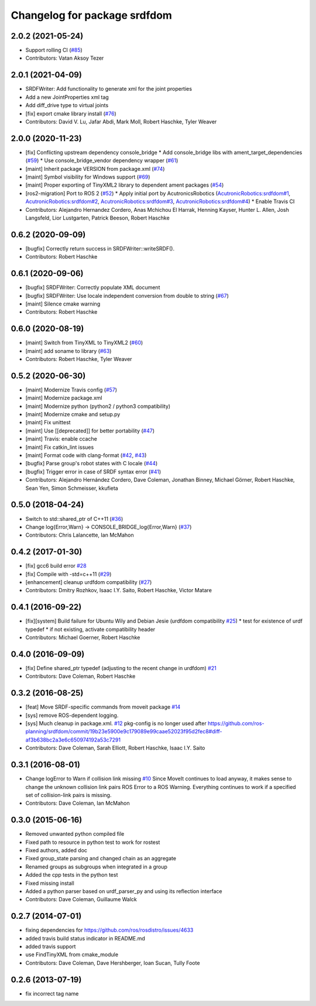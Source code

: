 ^^^^^^^^^^^^^^^^^^^^^^^^^^^^^
Changelog for package srdfdom
^^^^^^^^^^^^^^^^^^^^^^^^^^^^^

2.0.2 (2021-05-24)
------------------
* Support rolling CI (`#85 <https://github.com/ros-planning/srdfdom/issues/85>`_)
* Contributors: Vatan Aksoy Tezer

2.0.1 (2021-04-09)
------------------
* SRDFWriter: Add functionality to generate xml for the joint properties
* Add a new JointProperties xml tag
* Add diff_drive type to virtual joints
* [fix] export cmake library install (`#76 <https://github.com/ros-planning/srdfdom/issues/76>`_)
* Contributors: David V. Lu, Jafar Abdi, Mark Moll, Robert Haschke, Tyler Weaver

2.0.0 (2020-11-23)
------------------
* [fix] Conflicting upstream dependency console_bridge
  * Add console_bridge libs with ament_target_dependencies (`#59 <https://github.com/ros-planning/srdfdom/issues/59>`_)
  * Use console_bridge_vendor dependency wrapper (`#61 <https://github.com/ros-planning/srdfdom/issues/61>`_)
* [maint] Inherit package VERSION from package.xml (`#74 <https://github.com/ros-planning/srdfdom/issues/74>`_)
* [maint] Symbol visibility for Windows support (`#69 <https://github.com/ros-planning/srdfdom/issues/69>`_)
* [maint] Proper exporting of TinyXML2 library to dependent ament packages (`#54 <https://github.com/ros-planning/srdfdom/issues/54>`_)
* [ros2-migration] Port to ROS 2 (`#52 <https://github.com/ros-planning/srdfdom/issues/52>`_)
  * Apply initial port by AcutronicsRobotics (`AcutronicRobotics:srdfdom#1 <https://github.com/AcutronicRobotics/srdfdom/issues/1>`_, `AcutronicRobotics:srdfdom#2 <https://github.com/AcutronicRobotics/srdfdom/issues/2>`_, `AcutronicRobotics:srdfdom#3 <https://github.com/AcutronicRobotics/srdfdom/issues/3>`_, `AcutronicRobotics:srdfdom#4 <https://github.com/AcutronicRobotics/srdfdom/issues/4>`_)
  * Enable Travis CI
* Contributors: Alejandro Hernandez Cordero, Anas Mchichou El Harrak, Henning Kayser, Hunter L. Allen, Josh Langsfeld, Lior Lustgarten, Patrick Beeson, Robert Haschke

0.6.2 (2020-09-09)
------------------
* [bugfix] Correctly return success in SRDFWriter::writeSRDF().
* Contributors: Robert Haschke

0.6.1 (2020-09-06)
------------------
* [bugfix] SRDFWriter: Correctly populate XML document
* [bugfix] SRDFWriter: Use locale independent conversion from double to string (`#67 <https://github.com/ros-planning/srdfdom/issues/67>`_)
* [maint]  Silence cmake warning
* Contributors: Robert Haschke

0.6.0 (2020-08-19)
------------------
* [maint] Switch from TinyXML to TinyXML2 (`#60 <https://github.com/ros-planning/srdfdom/issues/60>`_)
* [maint] add soname to library (`#63 <https://github.com/ros-planning/srdfdom/issues/63>`_)
* Contributors: Robert Haschke, Tyler Weaver

0.5.2 (2020-06-30)
------------------
* [maint]  Modernize Travis config (`#57 <https://github.com/ros-planning/srdfdom/issues/57>`_)
* [maint]  Modernize package.xml
* [maint]  Modernize python (python2 / python3 compatibility)
* [maint]  Modernize cmake and setup.py
* [maint]  Fix unittest
* [maint]  Use [[deprecated]] for better portability (`#47 <https://github.com/ros-planning/srdfdom/issues/47>`_)
* [maint]  Travis: enable ccache
* [maint]  Fix catkin_lint issues
* [maint]  Format code with clang-format (`#42 <https://github.com/ros-planning/srdfdom/issues/42>`_, `#43 <https://github.com/ros-planning/srdfdom/issues/43>`_)
* [bugfix] Parse group's robot states with C locale (`#44 <https://github.com/ros-planning/srdfdom/issues/44>`_)
* [bugfix] Trigger error in case of SRDF syntax error (`#41 <https://github.com/ros-planning/srdfdom/issues/41>`_)
* Contributors: Alejandro Hernández Cordero, Dave Coleman, Jonathan Binney, Michael Görner, Robert Haschke, Sean Yen, Simon Schmeisser, kkufieta

0.5.0 (2018-04-24)
------------------
* Switch to std::shared_ptr of C++11 (`#36 <https://github.com/ros-planning/srdfdom/issues/36>`_)
* Change log{Error,Warn} -> CONSOLE_BRIDGE_log{Error,Warn} (`#37 <https://github.com/ros-planning/srdfdom/issues/37>`_)
* Contributors: Chris Lalancette, Ian McMahon

0.4.2 (2017-01-30)
------------------
* [fix] gcc6 build error `#28 <https://github.com/ros-planning/srdfdom/issues/28>`_
* [fix] Compile with -std=c++11 (`#29 <https://github.com/ros-planning/srdfdom/issues/29>`_)
* [enhancement] cleanup urdfdom compatibility (`#27 <https://github.com/ros-planning/srdfdom/issues/27>`_)
* Contributors: Dmitry Rozhkov, Isaac I.Y. Saito, Robert Haschke, Victor Matare

0.4.1 (2016-09-22)
------------------
* [fix][system] Build failure for Ubuntu Wily and Debian Jesie (urdfdom compatibility `#25 <https://github.com/ros-planning/srdfdom/issues/25>`_)
  * test for existence of urdf typedef
  * if not existing, activate compatibility header
* Contributors: Michael Goerner, Robert Haschke

0.4.0 (2016-09-09)
------------------
* [fix] Define shared_ptr typedef (adjusting to the recent change in urdfdom) `#21 <https://github.com/ros-planning/srdfdom/issues/21>`_
* Contributors: Dave Coleman, Robert Haschke

0.3.2 (2016-08-25)
------------------
* [feat] Move SRDF-specific commands from moveit package `#14 <https://github.com/ros-planning/srdfdom/issues/14>`_
* [sys] remove ROS-dependent logging.
* [sys] Much cleanup in package.xml. `#12 <https://github.com/ros-planning/srdfdom/issues/12>`_ pkg-config is no longer used after https://github.com/ros-planning/srdfdom/commit/19b23e5900e9c179089e99caae52023f95d2fec8#diff-af3b638bc2a3e6c650974192a53c7291
* Contributors: Dave Coleman, Sarah Elliott, Robert Haschke, Isaac I.Y. Saito

0.3.1 (2016-08-01)
------------------
* Change logError to Warn if collision link missing `#10 <https://github.com/ros-planning/srdfdom/issues/10>`_ Since MoveIt continues to load anyway, it makes sense to change the unknown collision link pairs ROS Error to a ROS Warning. Everything continues to work if a specified set of collision-link pairs is missing.
* Contributors: Dave Coleman, Ian McMahon

0.3.0 (2015-06-16)
------------------
* Removed unwanted python compiled file
* Fixed path to resource in python test to work for rostest
* Fixed authors, added doc
* Fixed group_state parsing and changed chain as an aggregate
* Renamed groups as subgroups when integrated in a group
* Added the cpp tests in the python test
* Fixed missing install
* Added a python parser based on urdf_parser_py and using its reflection interface
* Contributors: Dave Coleman, Guillaume Walck

0.2.7 (2014-07-01)
------------------
* fixing dependencies for https://github.com/ros/rosdistro/issues/4633
* added travis build status indicator in README.md
* added travis support
* use FindTinyXML from cmake_module
* Contributors: Dave Coleman, Dave Hershberger, Ioan Sucan, Tully Foote

0.2.6 (2013-07-19)
------------------
* fix incorrect tag name
